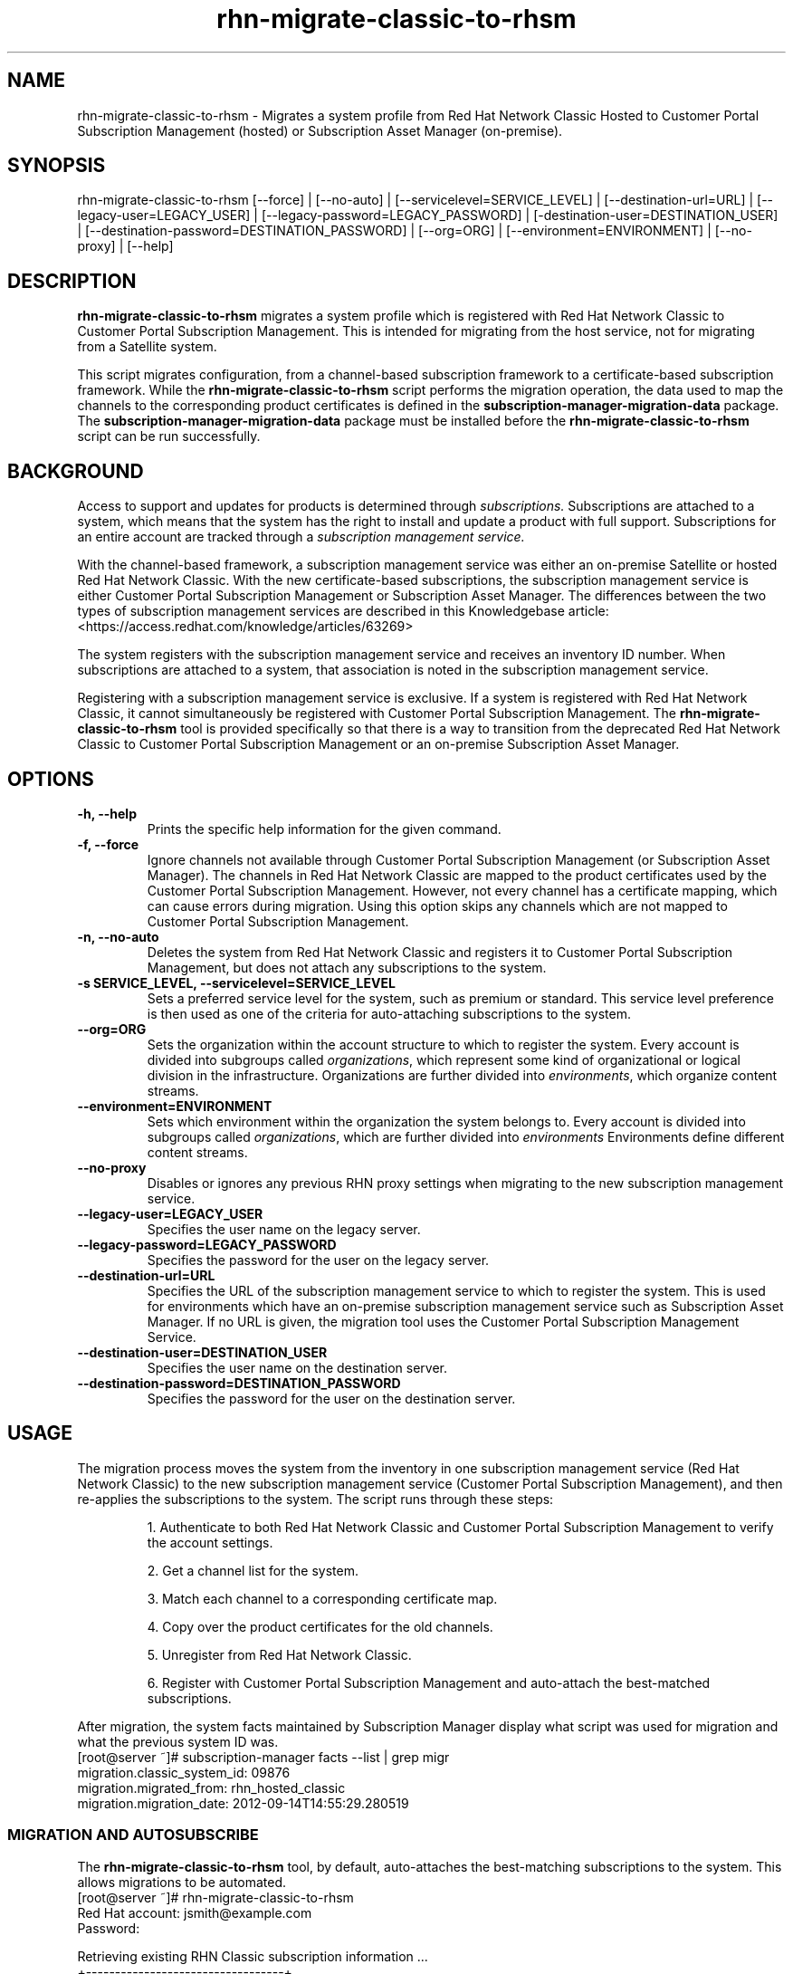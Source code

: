 .\" Copyright 2011 Red Hat, Inc.
.\"
.\" This man page is free documentation; you can redistribute it and/or modify
.\" it under the terms of the GNU General Public License as published by
.\" the Free Software Foundation; either version 2 of the License, or
.\" (at your option) any later version.
.\"
.\" This program is distributed in the hope that it will be useful,
.\" but WITHOUT ANY WARRANTY; without even the implied warranty of
.\" MERCHANTABILITY or FITNESS FOR A PARTICULAR PURPOSE.  See the
.\" GNU General Public License for more details.
.\"
.\" You should have received a copy of the GNU General Public License
.\" along with this man page; if not, write to the Free Software
.\" Foundation, Inc., 675 Mass Ave, Cambridge, MA 02139, USA.
.\"
.TH "rhn-migrate-classic-to-rhsm" "8" "October 3, 2014" "Version 0.8" ""

.SH NAME

rhn-migrate-classic-to-rhsm \- Migrates a system profile from Red Hat Network Classic Hosted to Customer Portal Subscription Management (hosted) or Subscription Asset Manager (on-premise).

.SH SYNOPSIS
rhn-migrate-classic-to-rhsm [--force] | [--no-auto] | [--servicelevel=SERVICE_LEVEL] | [--destination-url=URL] | [--legacy-user=LEGACY_USER] | [--legacy-password=LEGACY_PASSWORD] | [-destination-user=DESTINATION_USER] | [--destination-password=DESTINATION_PASSWORD] | [--org=ORG] | [--environment=ENVIRONMENT] | [--no-proxy] | [--help]

.SH DESCRIPTION
\fBrhn-migrate-classic-to-rhsm\fP migrates a system profile which is registered with Red Hat Network Classic to Customer Portal Subscription Management. This is intended for migrating from the host service, not for migrating from a Satellite system.

.PP
This script migrates configuration, from a channel-based subscription framework to a certificate-based subscription framework. While the \fBrhn-migrate-classic-to-rhsm\fP script performs the migration operation, the data used to map the channels to the corresponding product certificates is defined in the \fBsubscription-manager-migration-data\fP package. The \fBsubscription-manager-migration-data\fP package must be installed before the \fBrhn-migrate-classic-to-rhsm\fP script can be run successfully.

.SH BACKGROUND
Access to support and updates for products is determined through
.I subscriptions.
Subscriptions are attached to a system, which means that the system has the right to install and update a product with full support. Subscriptions for an entire account are tracked through a
.I subscription management service.

.PP
With the channel-based framework, a subscription management service was either an on-premise Satellite or hosted Red Hat Network Classic. With the new certificate-based subscriptions, the subscription management service is either Customer Portal Subscription Management or Subscription Asset Manager. The differences between the two types of subscription management services are described in this Knowledgebase article: <https://access.redhat.com/knowledge/articles/63269>

.PP
The system registers with the subscription management service and receives an inventory ID number. When subscriptions are attached to a system, that association is noted in the subscription management service.

.PP
Registering with a subscription management service is exclusive. If a system is registered with Red Hat Network Classic, it cannot simultaneously be registered with Customer Portal Subscription Management. The
.B rhn-migrate-classic-to-rhsm
tool is provided specifically so that there is a way to transition from the deprecated Red Hat Network Classic to Customer Portal Subscription Management or an on-premise Subscription Asset Manager.

.SH OPTIONS
.TP
.B -h, --help
Prints the specific help information for the given command.

.TP
.B -f, --force
Ignore channels not available through Customer Portal Subscription Management (or Subscription Asset Manager). The channels in Red Hat Network Classic are mapped to the product certificates used by the Customer Portal Subscription Management. However, not every channel has a certificate mapping, which can cause errors during migration. Using this option skips any channels which are not mapped to Customer Portal Subscription Management.

.TP
.B -n, --no-auto
Deletes the system from Red Hat Network Classic and registers it to Customer Portal Subscription Management, but does not attach any subscriptions to the system.

.TP
.B -s SERVICE_LEVEL, --servicelevel=SERVICE_LEVEL
Sets a preferred service level for the system, such as premium or standard. This service level preference is then used as one of the criteria for auto-attaching subscriptions to the system.

.TP
.B --org=ORG
Sets the organization within the account structure to which to register the system. Every account is divided into subgroups called \fIorganizations\fP, which represent some kind of organizational or logical division in the infrastructure. Organizations are further divided into \fIenvironments\fP, which organize content streams.

.TP
.B --environment=ENVIRONMENT
Sets which environment within the organization the system belongs to. Every account is divided into subgroups called \fIorganizations\fP, which are further divided into \fIenvironments\fP Environments define different content streams.

.TP
.B --no-proxy
Disables or ignores any previous RHN proxy settings when migrating to the new subscription management service.

.TP
.B --legacy-user=LEGACY_USER
Specifies the user name on the legacy server.

.TP
.B --legacy-password=LEGACY_PASSWORD
Specifies the password for the user on the legacy server.

.TP
.B --destination-url=URL
Specifies the URL of the subscription management service to which to register the system. This is used for environments which have an on-premise subscription management service such as Subscription Asset Manager. If no URL is given, the migration tool uses the Customer Portal Subscription Management Service.

.TP
.B --destination-user=DESTINATION_USER
Specifies the user name on the destination server.

.TP
.B --destination-password=DESTINATION_PASSWORD
Specifies the password for the user on the destination server.

.SH USAGE
The migration process moves the system from the inventory in one subscription management service (Red Hat Network Classic) to the new subscription management service (Customer Portal Subscription Management), and then re-applies the subscriptions to the system. The script runs through these steps:

.IP
1. Authenticate to both Red Hat Network Classic and Customer Portal Subscription Management to verify the account settings.

.IP
2. Get a channel list for the system.

.IP
3. Match each channel to a corresponding certificate map.

.IP
4. Copy over the product certificates for the old channels.

.IP
5. Unregister from Red Hat Network Classic.

.IP
6. Register with Customer Portal Subscription Management and auto-attach the best-matched subscriptions.

.PP
After migration, the system facts maintained by Subscription Manager display what script was used for migration and what the previous system ID was.
.nf
[root@server ~]# subscription-manager facts --list | grep migr
migration.classic_system_id: 09876
migration.migrated_from: rhn_hosted_classic
migration.migration_date: 2012-09-14T14:55:29.280519

.fi

.SS MIGRATION AND AUTOSUBSCRIBE
The \fBrhn-migrate-classic-to-rhsm\fP tool, by default, auto-attaches the best-matching subscriptions to the system. This allows migrations to be automated.
.nf
[root@server ~]# rhn-migrate-classic-to-rhsm
Red Hat account: jsmith@example.com
Password:

Retrieving existing RHN Classic subscription information ...
+----------------------------------+
System is currently subscribed to:
+----------------------------------+
rhel-i386-client-5

List of channels for which certs are being copied
rhel-i386-client-5

Product Certificates copied successfully to /etc/pki/product !!

Preparing to unregister system from RHN Classic ...
System successfully unregistered from RHN Classic.

Attempting to register system to RHN ...
The system has been registered with id: abcd1234
System 'server.example.com' successfully registered to RHN.

Attempting to auto-subscribe to appropriate subscriptions ...
Installed Product Current Status:
ProductName:            Red Hat Enterprise Linux Desktop
Status:                 Subscribed

Successfully subscribed.

Please visit https://access.redhat.com/management/consumers/abcd1234 to view the details, and to make changes if necessary.
.fi

.PP
The script prompts for a username and password to use to register the system; this same account is used to authenticate with both Red Hat Network Classic and Customer Portal Subscription Management.

.PP
Optionally, the \fB--servicelevel\fP argument sets an SLA preference to use with the system. The SLA associated with a subscription is then evaluated when determining what subscriptions to auto-attach to the system, along with other factors like installed products, existing channel assignments, and architecture.

.nf
[root@server ~]# rhn-migrate-classic-to-rhsm --servicelevel=premium
Red Hat account: jsmith@example.com
Password:
.fi

.SS MIGRATION TO ON-PREMISE SERVICES
The \fBrhn-migrate-classic-to-rhsm\fP tool migrates the system to Customer Portal Subscription Management (hosted) services by default. This uses the default configuration for Subscription Manager, which points to the subscription management services for the Customer Portal. For infrastructures which have an on-premise subscription management service such as Subscription Asset Manager, this configuration can be changed so that the migration process registers the systems to the on-premise subscription management service and attaches the appropriate subscriptions.

.PP
This is done by using the \fB--destination-url\fP option, which specifies the URL of the on-premise service. In this case, the authorization credentials must also be given for the on-premise subscription management service account (which is independent of the RHN account).

.nf
[root@server ~]# rhn-migrate-classic-to-rhsm --destination-url=sam.example.com
Red Hat account: jsmith@example.com
Password:
.fi

.SH FILES

.IP \fI/etc/sysconfig/rhn/systemid\fP
The digital server ID for this machine if the system has been registered with Red Hat Network Classic.
This file does not exist otherwise.

.IP \fI/etc/sysconfig/rhn/up2date\fP
The common configuration file used by RHN client programs.

.IP \fI/var/log/rhsm/rhsm.log\fP
The Subscription Manager log file. This contains any errors registering the system to Customer Portal Subscription Management or with attaching subscriptions to the system.

.IP \fBsubscription-manager-migration-data.rpm\fB
The package which contains the mappings for the migration script to migrate channels to the appropriate product certificates.

.SH SEE ALSO
\fBinstall-num-migrate-to-rhsm\fP(8), \fBsubscription-manager\fP(8).


.SH AUTHORS
.PP
Deon Lackey <dlackey@redhat.com>, Paresh Mutha <pmutha@redhat.com>, Mark Huth <mhuth@redhat.com>, Tasos Papaioannou <tpapaioa@redhat.com>

.SH BUGS
.PP
This script is part of the Red Hat Subscription Manager tool. Report bugs to <http://bugzilla.redhat.com>, using the Red Hat Enterprise Linux product and the subscription-manager component.

.SH COPYRIGHT

.PP
Copyright \(co 2012 Red Hat, Inc.

.PP
This is free software; see the source for copying conditions.  There is
NO warranty; not even for MERCHANTABILITY or FITNESS FOR A PARTICULAR PURPOSE.

